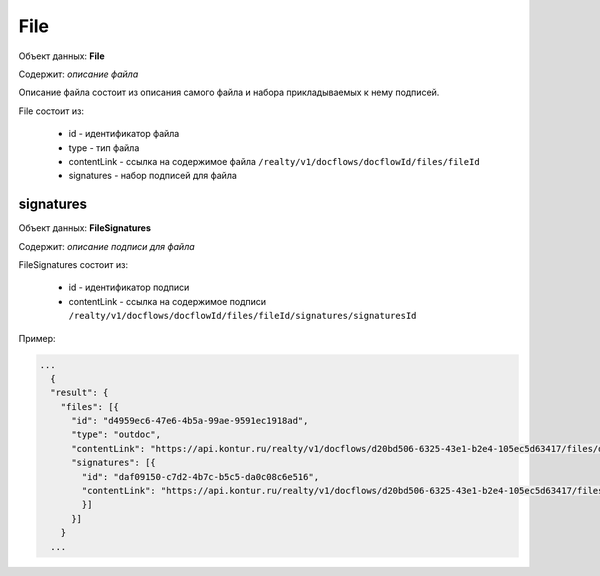 File
================

Объект данных: **File**

Содержит: *описание файла*

Описание файла состоит из описания самого файла и набора прикладываемых к нему подписей.

File состоит из:

    * id - идентификатор файла
    * type - тип файла
    * contentLink - ссылка на содержимое файла ``/realty/v1/docflows/docflowId/files/fileId``
    * signatures - набор подписей для файла 



*************
signatures
*************


Объект данных: **FileSignatures**

Содержит: *описание подписи для файла*

FileSignatures состоит из:

    * id - идентификатор подписи
    * contentLink - ссылка на содержимое подписи ``/realty/v1/docflows/docflowId/files/fileId/signatures/signaturesId``
   

Пример:

.. code-block:: bash 

        ...
          {
          "result": {
            "files": [{
              "id": "d4959ec6-47e6-4b5a-99ae-9591ec1918ad",
              "type": "outdoc",
              "contentLink": "https://api.kontur.ru/realty/v1/docflows/d20bd506-6325-43e1-b2e4-105ec5d63417/files/d4959ec6-47e6-4b5a-99ae-9591ec1918ad",
              "signatures": [{
                "id": "daf09150-c7d2-4b7c-b5c5-da0c08c6e516",
                "contentLink": "https://api.kontur.ru/realty/v1/docflows/d20bd506-6325-43e1-b2e4-105ec5d63417/files/d4959ec6-47e6-4b5a-99ae-9591ec1918ad/signatures/daf09150-c7d2-4b7c-b5c5-da0c08c6e516"
                }]
              }]
            }
          ...